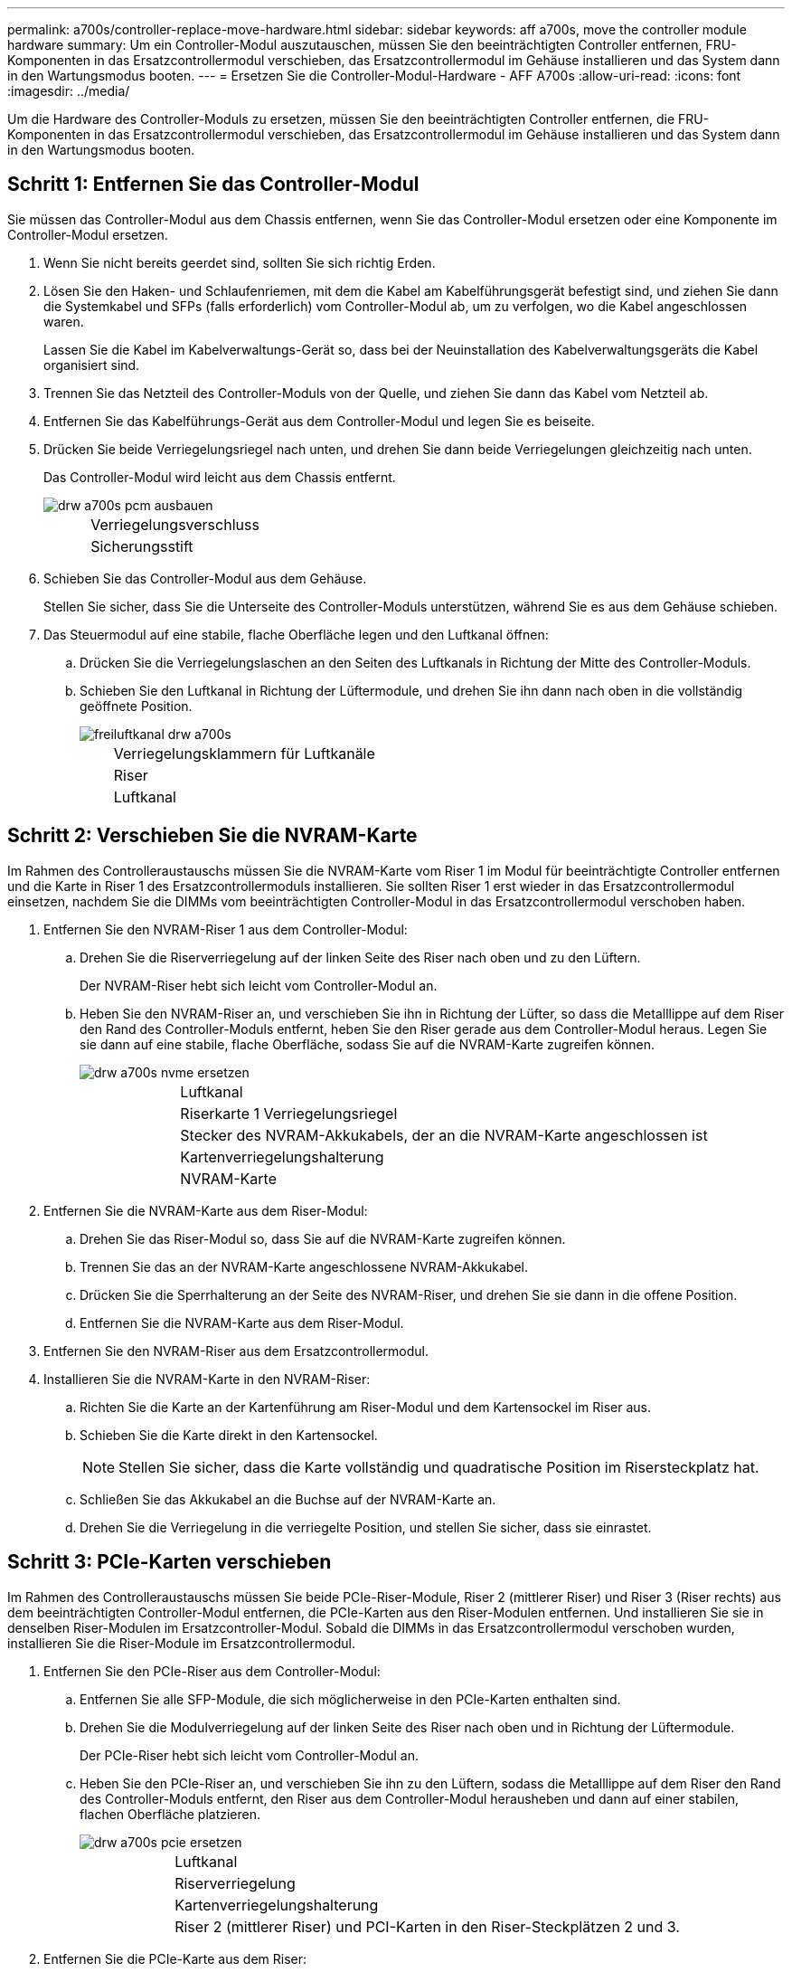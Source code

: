 ---
permalink: a700s/controller-replace-move-hardware.html 
sidebar: sidebar 
keywords: aff a700s, move the controller module hardware 
summary: Um ein Controller-Modul auszutauschen, müssen Sie den beeinträchtigten Controller entfernen, FRU-Komponenten in das Ersatzcontrollermodul verschieben, das Ersatzcontrollermodul im Gehäuse installieren und das System dann in den Wartungsmodus booten. 
---
= Ersetzen Sie die Controller-Modul-Hardware - AFF A700s
:allow-uri-read: 
:icons: font
:imagesdir: ../media/


[role="lead"]
Um die Hardware des Controller-Moduls zu ersetzen, müssen Sie den beeinträchtigten Controller entfernen, die FRU-Komponenten in das Ersatzcontrollermodul verschieben, das Ersatzcontrollermodul im Gehäuse installieren und das System dann in den Wartungsmodus booten.



== Schritt 1: Entfernen Sie das Controller-Modul

Sie müssen das Controller-Modul aus dem Chassis entfernen, wenn Sie das Controller-Modul ersetzen oder eine Komponente im Controller-Modul ersetzen.

. Wenn Sie nicht bereits geerdet sind, sollten Sie sich richtig Erden.
. Lösen Sie den Haken- und Schlaufenriemen, mit dem die Kabel am Kabelführungsgerät befestigt sind, und ziehen Sie dann die Systemkabel und SFPs (falls erforderlich) vom Controller-Modul ab, um zu verfolgen, wo die Kabel angeschlossen waren.
+
Lassen Sie die Kabel im Kabelverwaltungs-Gerät so, dass bei der Neuinstallation des Kabelverwaltungsgeräts die Kabel organisiert sind.

. Trennen Sie das Netzteil des Controller-Moduls von der Quelle, und ziehen Sie dann das Kabel vom Netzteil ab.
. Entfernen Sie das Kabelführungs-Gerät aus dem Controller-Modul und legen Sie es beiseite.
. Drücken Sie beide Verriegelungsriegel nach unten, und drehen Sie dann beide Verriegelungen gleichzeitig nach unten.
+
Das Controller-Modul wird leicht aus dem Chassis entfernt.

+
image::../media/drw_a700s_pcm_remove.png[drw a700s pcm ausbauen]

+
[cols="1,4"]
|===


 a| 
image:../media/legend_icon_01.png[""]
| Verriegelungsverschluss 


 a| 
image:../media/legend_icon_02.png[""]
 a| 
Sicherungsstift

|===
. Schieben Sie das Controller-Modul aus dem Gehäuse.
+
Stellen Sie sicher, dass Sie die Unterseite des Controller-Moduls unterstützen, während Sie es aus dem Gehäuse schieben.

. Das Steuermodul auf eine stabile, flache Oberfläche legen und den Luftkanal öffnen:
+
.. Drücken Sie die Verriegelungslaschen an den Seiten des Luftkanals in Richtung der Mitte des Controller-Moduls.
.. Schieben Sie den Luftkanal in Richtung der Lüftermodule, und drehen Sie ihn dann nach oben in die vollständig geöffnete Position.
+
image::../media/drw_a700s_open_air_duct.png[freiluftkanal drw a700s]

+
[cols="1,4"]
|===


 a| 
image:../media/legend_icon_01.png[""]
| Verriegelungsklammern für Luftkanäle 


 a| 
image:../media/legend_icon_02.png[""]
 a| 
Riser



 a| 
image:../media/legend_icon_03.png[""]
 a| 
Luftkanal

|===






== Schritt 2: Verschieben Sie die NVRAM-Karte

Im Rahmen des Controlleraustauschs müssen Sie die NVRAM-Karte vom Riser 1 im Modul für beeinträchtigte Controller entfernen und die Karte in Riser 1 des Ersatzcontrollermoduls installieren. Sie sollten Riser 1 erst wieder in das Ersatzcontrollermodul einsetzen, nachdem Sie die DIMMs vom beeinträchtigten Controller-Modul in das Ersatzcontrollermodul verschoben haben.

. Entfernen Sie den NVRAM-Riser 1 aus dem Controller-Modul:
+
.. Drehen Sie die Riserverriegelung auf der linken Seite des Riser nach oben und zu den Lüftern.
+
Der NVRAM-Riser hebt sich leicht vom Controller-Modul an.

.. Heben Sie den NVRAM-Riser an, und verschieben Sie ihn in Richtung der Lüfter, so dass die Metalllippe auf dem Riser den Rand des Controller-Moduls entfernt, heben Sie den Riser gerade aus dem Controller-Modul heraus. Legen Sie sie dann auf eine stabile, flache Oberfläche, sodass Sie auf die NVRAM-Karte zugreifen können.
+
image::../media/drw_a700s_nvme_replace.png[drw a700s nvme ersetzen]

+
[cols="1,4"]
|===


 a| 
image:../media/legend_icon_01.png[""]
| Luftkanal 


 a| 
image:../media/legend_icon_02.png[""]
 a| 
Riserkarte 1 Verriegelungsriegel



 a| 
image:../media/legend_icon_03.png[""]
 a| 
Stecker des NVRAM-Akkukabels, der an die NVRAM-Karte angeschlossen ist



 a| 
image:../media/legend_icon_04.png[""]
 a| 
Kartenverriegelungshalterung



 a| 
image:../media/legend_icon_05.png[""]
 a| 
NVRAM-Karte

|===


. Entfernen Sie die NVRAM-Karte aus dem Riser-Modul:
+
.. Drehen Sie das Riser-Modul so, dass Sie auf die NVRAM-Karte zugreifen können.
.. Trennen Sie das an der NVRAM-Karte angeschlossene NVRAM-Akkukabel.
.. Drücken Sie die Sperrhalterung an der Seite des NVRAM-Riser, und drehen Sie sie dann in die offene Position.
.. Entfernen Sie die NVRAM-Karte aus dem Riser-Modul.


. Entfernen Sie den NVRAM-Riser aus dem Ersatzcontrollermodul.
. Installieren Sie die NVRAM-Karte in den NVRAM-Riser:
+
.. Richten Sie die Karte an der Kartenführung am Riser-Modul und dem Kartensockel im Riser aus.
.. Schieben Sie die Karte direkt in den Kartensockel.
+

NOTE: Stellen Sie sicher, dass die Karte vollständig und quadratische Position im Risersteckplatz hat.

.. Schließen Sie das Akkukabel an die Buchse auf der NVRAM-Karte an.
.. Drehen Sie die Verriegelung in die verriegelte Position, und stellen Sie sicher, dass sie einrastet.






== Schritt 3: PCIe-Karten verschieben

Im Rahmen des Controlleraustauschs müssen Sie beide PCIe-Riser-Module, Riser 2 (mittlerer Riser) und Riser 3 (Riser rechts) aus dem beeinträchtigten Controller-Modul entfernen, die PCIe-Karten aus den Riser-Modulen entfernen. Und installieren Sie sie in denselben Riser-Modulen im Ersatzcontroller-Modul. Sobald die DIMMs in das Ersatzcontrollermodul verschoben wurden, installieren Sie die Riser-Module im Ersatzcontrollermodul.

. Entfernen Sie den PCIe-Riser aus dem Controller-Modul:
+
.. Entfernen Sie alle SFP-Module, die sich möglicherweise in den PCIe-Karten enthalten sind.
.. Drehen Sie die Modulverriegelung auf der linken Seite des Riser nach oben und in Richtung der Lüftermodule.
+
Der PCIe-Riser hebt sich leicht vom Controller-Modul an.

.. Heben Sie den PCIe-Riser an, und verschieben Sie ihn zu den Lüftern, sodass die Metalllippe auf dem Riser den Rand des Controller-Moduls entfernt, den Riser aus dem Controller-Modul herausheben und dann auf einer stabilen, flachen Oberfläche platzieren.
+
image::../media/drw_a700s_pcie_replace.png[drw a700s pcie ersetzen]

+
[cols="1,4"]
|===


 a| 
image:../media/legend_icon_01.png[""]
| Luftkanal 


 a| 
image:../media/legend_icon_02.png[""]
 a| 
Riserverriegelung



 a| 
image:../media/legend_icon_03.png[""]
 a| 
Kartenverriegelungshalterung



 a| 
image:../media/legend_icon_04.png[""]
 a| 
Riser 2 (mittlerer Riser) und PCI-Karten in den Riser-Steckplätzen 2 und 3.

|===


. Entfernen Sie die PCIe-Karte aus dem Riser:
+
.. Drehen Sie den Riser so, dass Sie auf die PCIe-Karte zugreifen können.
.. Drücken Sie die Sicherungshalterung an der Seite des PCIe-Riser und drehen Sie sie dann in die offene Position.
.. Entfernen Sie die PCIe-Karte aus dem Riser.


. Entfernen Sie den entsprechenden Riser aus dem Ersatzcontrollermodul.
. Installieren Sie die PCIe-Karte in den gleichen Steckplatz im PCIe-Riser:
+
.. Richten Sie die Karte mit der Kartenführung am Riser und dem Kartensockel im Riser aus, und schieben Sie sie anschließend in den Sockel im Riser.
+

NOTE: Stellen Sie sicher, dass die Karte vollständig und quadratische Position im Risersteckplatz hat.

.. Schwenken Sie die Verriegelungsverriegelung, bis sie in die verriegelte Position einrastet.


. Wiederholen Sie die vorherigen Schritte für Riser 3- und PCIe-Karten in den Steckplätzen 4 und 5 im Modul für beeinträchtigte Controller.




== Schritt 4: Verschieben Sie die Startmedien

Die AFF A700s enthält zwei Boot-Medien: Einen primären und einen sekundären oder Backup-Boot-Medium. Sie müssen sie vom beeinträchtigten Controller in den _Replacement_ Controller verschieben und in die entsprechenden Steckplätze im _Replacement_ Controller einbauen.

Die Boot-Medien befinden sich unter Riser 2, dem mittleren PCIe-Riser-Modul. Dieses PCIe-Modul muss entfernt werden, um Zugriff auf die Boot-Medien zu erhalten.

. Suchen Sie das Startmedium:
+
.. Öffnen Sie den Luftkanal, falls erforderlich.
.. Entfernen Sie bei Bedarf die Riserkarte 2, das mittlere PCIe-Modul, indem Sie die Sperrklinke entriegeln und dann den Riser aus dem Controller-Modul entfernen.
+
image::../media/drw_a700s_boot_media_replace.png[drw a700s Bootmedium ersetzen]



+
[cols="1,4"]
|===


 a| 
image:../media/legend_icon_01.png[""]
| Luftkanal 


 a| 
image:../media/legend_icon_02.png[""]
 a| 
Riser 2 (mittleres PCIe-Modul)



 a| 
image:../media/legend_icon_03.png[""]
 a| 
Schraube für Boot-Medien



 a| 
image:../media/legend_icon_04.png[""]
 a| 
Boot-Medien

|===
. Entfernen Sie die Boot-Medien aus dem Controller-Modul:
+
.. Entfernen Sie mit einem #1 Kreuzschlitzschraubendreher die Schraube, mit der das Bootmedium befestigt ist, und setzen Sie die Schraube an einem sicheren Ort beiseite.
.. Fassen Sie die Seiten des Startmediums an, drehen Sie die Startmedien vorsichtig nach oben, ziehen Sie dann die Startmedien gerade aus dem Sockel und legen Sie sie beiseite.


. Verschieben Sie das Boot-Medium auf das neue Controller-Modul und installieren Sie es:
+

NOTE: Installieren Sie die Boot-Medien in demselben Sockel im Ersatzcontrollermodul, wie sie im beeinträchtigten Controller-Modul installiert wurde; den primären Bootmediensockel (Steckplatz 1) in den primären Bootmedienanschluss und den sekundären Bootmedienanschluss (Steckplatz 2) in den sekundären Bootmediensockel.

+
.. Richten Sie die Kanten der Startmedien am Buchsengehäuse aus, und schieben Sie sie vorsichtig in die Buchse.
.. Drehen Sie das Startmedium nach unten zur Hauptplatine.
.. Befestigen Sie das Bootmedium mit der Boot-Medienschraube am Motherboard.
+
Ziehen Sie die Schraube nicht zu fest, oder beschädigen Sie die Bootsmedien möglicherweise nicht.







== Schritt 5: Bewegen Sie die Lüfter

Sie müssen die Lüfter vom beeinträchtigten Controller-Modul in das Ersatzmodul verschieben, wenn ein ausgefallenes Controller-Modul ersetzt wird.

. Entfernen Sie das Lüftermodul, indem Sie die Verriegelungslaschen an der Seite des Lüftermoduls einklemmen und dann das Lüftermodul gerade aus dem Controller-Modul herausheben.
+
image::../media/drw_a700s_replace_fan.png[drw a700s Lüfter austauschen]

+
[cols="1,4"]
|===


 a| 
image:../media/legend_icon_01.png[""]
| Verriegelungslaschen des Lüfters 


 a| 
image:../media/legend_icon_02.png[""]
 a| 
Lüftermodul

|===
. Schieben Sie das Lüftermodul in das Ersatzcontrollermodul, und installieren Sie dann das Lüftermodul, indem Sie die Kanten an der Öffnung im Controller-Modul ausrichten und das Lüftermodul dann in das Controller-Modul schieben, bis die Verriegelungen einrasten.
. Wiederholen Sie diese Schritte für die übrigen Lüftermodule.




== Schritt 6: System-DIMMs verschieben

[role="lead"]
Um die DIMMs zu verschieben, suchen und verschieben Sie sie vom beeinträchtigten Controller in den Ersatz-Controller und befolgen Sie die spezifischen Schritte.

. Suchen Sie die DIMMs auf dem Controller-Modul.
+
image::../media/drw_a700s_dimm_replace.png[drw a700s dimm Ersetzen]

+
[cols="1,4"]
|===


 a| 
image:../media/legend_icon_01.png[""]
| Luftkanal 


 a| 
image:../media/legend_icon_02.png[""]
 a| 
Riser 1 und DIMM-Bank 1-4



 a| 
image:../media/legend_icon_03.png[""]
 a| 
Riser 2 und DIMM Bänke 5-8 und 9-12



 a| 
image:../media/legend_icon_04.png[""]
 a| 
Riser 3 und DIMM-Bank 13-16

|===
. Beachten Sie die Ausrichtung des DIMM-Moduls in den Sockel, damit Sie das DIMM-Modul in die richtige Ausrichtung einsetzen können.
. Werfen Sie das DIMM aus dem Steckplatz, indem Sie die beiden DIMM-Auswerferlaschen auf beiden Seiten des DIMM langsam auseinander drücken und dann das DIMM aus dem Steckplatz schieben.
+

NOTE: Halten Sie das DIMM vorsichtig an den Rändern, um Druck auf die Komponenten auf der DIMM-Leiterplatte zu vermeiden.

. Suchen Sie den Steckplatz, in dem Sie das DIMM installieren.
. Vergewissern Sie sich, dass sich die DIMM-Auswerferlaschen am Anschluss in der geöffneten Position befinden und setzen Sie das DIMM-Auswerfer anschließend in den Steckplatz ein.
+
Das DIMM passt eng in den Steckplatz, sollte aber leicht einpassen. Falls nicht, richten Sie das DIMM-Modul mit dem Steckplatz aus und setzen Sie es wieder ein.

+

NOTE: Prüfen Sie das DIMM visuell, um sicherzustellen, dass es gleichmäßig ausgerichtet und vollständig in den Steckplatz eingesetzt ist.

. Drücken Sie vorsichtig, aber fest auf die Oberseite des DIMM, bis die Auswurfklammern über den Kerben an den Enden des DIMM einrasten.
. Wiederholen Sie diese Schritte für die übrigen DIMMs.




== Schritt 7: Installieren Sie das NVRAM-Modul

Zur Installation des NVRAM-Moduls müssen Sie die entsprechende Sequenz von Schritten befolgen.

. Installieren Sie den Riser in das Controller-Modul:
+
.. Richten Sie die Lippe des Riser an der Unterseite der Bleche des Controller-Moduls aus.
.. Führen Sie den Riser entlang der Stifte im Controller-Modul und senken Sie den Riser anschließend in das Controller-Modul.
.. Drehen Sie die Verriegelung nach unten, und klicken Sie sie in die verriegelte Position.
+
Bei der Verriegelung ist die Verriegelung bündig mit der Oberseite des Riser und der Riser sitzt im Controller-Modul.

.. Setzen Sie alle SFP-Module wieder ein, die von den PCIe-Karten entfernt wurden.






== Schritt 8: Bewegen Sie den NVRAM-Akku

Beim Austausch des Controller-Moduls müssen Sie den NVRAM-Akku vom beeinträchtigten Controller-Modul auf das Ersatzcontrollermodul verschieben

. Suchen Sie den NVRAM-Akku auf der linken Seite des Riser-Moduls, Riser 1.
+
image::../media/drw_a700s_nvme_battery_replace.png[drw a700s nvme-Akku ersetzen]

+
[cols="1,4"]
|===


 a| 
image:../media/legend_icon_01.png[""]
| NVRAM-Batteriestecker 


 a| 
image:../media/legend_icon_02.png[""]
 a| 
Blaue Verriegelungslasche für NVRAM-Batterien

|===
. Suchen Sie den Batteriestecker, und drücken Sie den Clip auf der Vorderseite des Batteriesteckers, um den Stecker aus der Steckdose zu lösen, und ziehen Sie dann das Akkukabel aus der Steckdose.
. Fassen Sie den Akku an, und drücken Sie die blaue Verriegelungslasche, die mit DRUCKTASTE gekennzeichnet ist, und heben Sie den Akku aus dem Halter und dem Controller-Modul heraus.
. Schieben Sie den Akku in das Ersatzcontrollermodul und installieren Sie ihn dann in den NVRAM-Riser:
+
.. Schieben Sie den Akku entlang der Seitenwand aus Metall nach unten, bis die Halterungen an der Seitenwand in die Steckplätze am Akku einhaken und der Akkupack einrastet und einrastet.
.. Drücken Sie den Akku fest nach unten, um sicherzustellen, dass er fest eingerastet ist.
.. Schließen Sie den Batteriestecker an die Steckerbuchse an, und stellen Sie sicher, dass der Stecker einrastet.






== Schritt 9: Installieren Sie einen PCIe-Riser

Um einen PCIe-Riser zu installieren, müssen Sie eine bestimmte Sequenz von Schritten befolgen.

. Wenn Sie nicht bereits geerdet sind, sollten Sie sich richtig Erden.
. Installieren Sie den Riser in das Controller-Modul:
+
.. Richten Sie die Lippe des Riser an der Unterseite der Bleche des Controller-Moduls aus.
.. Führen Sie den Riser entlang der Stifte im Controller-Modul und senken Sie den Riser anschließend in das Controller-Modul.
.. Drehen Sie die Verriegelung nach unten, und klicken Sie sie in die verriegelte Position.
+
Bei der Verriegelung ist die Verriegelung bündig mit der Oberseite des Riser und der Riser sitzt im Controller-Modul.

.. Setzen Sie alle SFP-Module wieder ein, die von den PCIe-Karten entfernt wurden.


. Wiederholen Sie die vorherigen Schritte für Riser 3- und PCIe-Karten in den Steckplätzen 4 und 5 im Modul für beeinträchtigte Controller.




== Schritt 10: Das Netzteil bewegen

Sie müssen den Netzteilplatzhalter und den Netzteilplatzhalter vom beeinträchtigten Controller-Modul in das Ersatzcontrollermodul verschieben, wenn Sie ein Controller-Modul ersetzen.

. Wenn Sie nicht bereits geerdet sind, sollten Sie sich richtig Erden.
. Drehen Sie den Nockengriff so, dass er verwendet werden kann, um die Stromversorgung aus dem Controller-Modul zu ziehen, während Sie die Verriegelungslasche drücken.
+

CAUTION: Das Netzteil ist kurz. Verwenden Sie immer zwei Hände, um sie zu unterstützen, wenn Sie sie aus dem Controller-Modul entfernen, damit es nicht plötzlich aus dem Controller-Modul schwingen und Sie verletzen.

+
image::../media/drw_a700s_replace_psu.gif[drw a700s ersetzen das netzteil]

+
|===


 a| 
image:../media/legend_icon_01.png[""]
| Blaue Verriegelungslasche für die Stromversorgung 


 a| 
image:../media/legend_icon_02.png[""]
 a| 
Stromversorgung

|===
. Stellen Sie das Netzteil auf das neue Controller-Modul, und installieren Sie es.
. Halten und richten Sie die Kanten des Netzteils mit beiden Händen an der Öffnung im Controller-Modul aus, und drücken Sie dann vorsichtig das Netzteil in das Controller-Modul, bis die Verriegelungslasche einrastet.
+
Die Netzteile werden nur ordnungsgemäß mit dem internen Anschluss in Kontakt treten und auf eine Weise verriegeln.

+

NOTE: Um Schäden am internen Stecker zu vermeiden, sollten Sie beim Einschieben der Stromversorgung in das System keine übermäßige Kraft verwenden.

. Entfernen Sie die PSU-Abdeckplatte aus dem beeinträchtigten Controller-Modul, und setzen Sie sie dann in das Ersatzcontrollermodul ein.




== Schritt 11: Installieren Sie das Controller-Modul

Nachdem alle Komponenten vom beeinträchtigten Controller-Modul in das Ersatzcontrollermodul verschoben wurden, müssen Sie das Ersatzcontrollermodul in das Gehäuse installieren und in den Wartungsmodus starten.

. Wenn Sie nicht bereits geerdet sind, sollten Sie sich richtig Erden.
. Wenn Sie dies noch nicht getan haben, schließen Sie den Luftkanal:
+
.. Schwenken Sie den Luftkanal bis nach unten zum Controller-Modul.
.. Schieben Sie den Luftkanal in Richtung der Steigleitungen, bis die Verriegelungslaschen einrasten.
.. Überprüfen Sie den Luftkanal, um sicherzustellen, dass er richtig sitzt und fest sitzt.
+
image::../media/drw_a700s_close_air_duct.png[drw a700s schließen den Luftkanal]



+
|===


 a| 
image:../media/legend_icon_01.png[""]
| Verriegelungslaschen 


 a| 
image:../media/legend_icon_02.png[""]
 a| 
Stößel schieben

|===
. Richten Sie das Ende des Controller-Moduls an der Öffnung im Gehäuse aus, und drücken Sie dann vorsichtig das Controller-Modul zur Hälfte in das System.
+

NOTE: Setzen Sie das Controller-Modul erst dann vollständig in das Chassis ein, wenn Sie dazu aufgefordert werden.

. Verkabeln Sie nur die Management- und Konsolen-Ports, sodass Sie auf das System zugreifen können, um die Aufgaben in den folgenden Abschnitten auszuführen.
+

NOTE: Sie schließen die übrigen Kabel später in diesem Verfahren an das Controller-Modul an.

. Führen Sie die Neuinstallation des Controller-Moduls durch:
+
.. Drücken Sie das Controller-Modul fest in das Gehäuse, bis es auf die Mittelebene trifft und vollständig sitzt.
+
Die Verriegelungen steigen, wenn das Controller-Modul voll eingesetzt ist.

+

NOTE: Beim Einschieben des Controller-Moduls in das Gehäuse keine übermäßige Kraft verwenden, um Schäden an den Anschlüssen zu vermeiden.

+
Das Controller-Modul beginnt zu booten, sobald es vollständig im Gehäuse sitzt. Bereiten Sie sich darauf vor, den Bootvorgang zu unterbrechen.

.. Drehen Sie die Verriegelungsriegel nach oben, und kippen Sie sie so, dass sie die Sicherungsstifte entfernen und dann in die verriegelte Position absenken.
.. Unterbrechen Sie den Bootvorgang, indem Sie auf drücken `Ctrl-C`.


. Schließen Sie die Systemkabel und die Transceiver-Module an das Controller-Modul an, und installieren Sie das Kabelmanagement-Gerät neu.
. Schließen Sie die Stromkabel an die Netzteile an, und setzen Sie die Netzkabelhalter wieder ein.
. Wenn Ihr System für 10-GbE-Cluster-Interconnect und Datenverbindungen auf 40-GbE-NICs oder Onboard-Ports konfiguriert ist, konvertieren Sie diese Ports mithilfe des cadmin-Befehls aus dem Wartungsmodus in 10-GbE-Verbindungen.
+

NOTE: Achten Sie darauf, den Wartungsmodus nach Abschluss der Konvertierung zu beenden.



